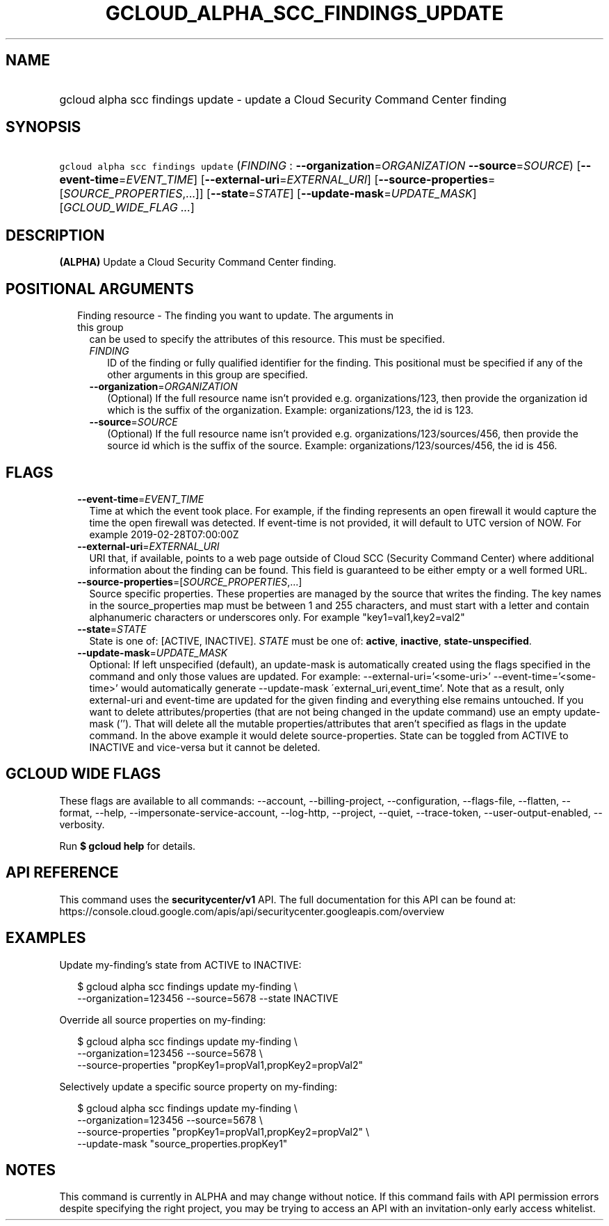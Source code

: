 
.TH "GCLOUD_ALPHA_SCC_FINDINGS_UPDATE" 1



.SH "NAME"
.HP
gcloud alpha scc findings update \- update a Cloud Security Command Center finding



.SH "SYNOPSIS"
.HP
\f5gcloud alpha scc findings update\fR (\fIFINDING\fR\ :\ \fB\-\-organization\fR=\fIORGANIZATION\fR\ \fB\-\-source\fR=\fISOURCE\fR) [\fB\-\-event\-time\fR=\fIEVENT_TIME\fR] [\fB\-\-external\-uri\fR=\fIEXTERNAL_URI\fR] [\fB\-\-source\-properties\fR=[\fISOURCE_PROPERTIES\fR,...]] [\fB\-\-state\fR=\fISTATE\fR] [\fB\-\-update\-mask\fR=\fIUPDATE_MASK\fR] [\fIGCLOUD_WIDE_FLAG\ ...\fR]



.SH "DESCRIPTION"

\fB(ALPHA)\fR Update a Cloud Security Command Center finding.



.SH "POSITIONAL ARGUMENTS"

.RS 2m
.TP 2m

Finding resource \- The finding you want to update. The arguments in this group
can be used to specify the attributes of this resource. This must be specified.

.RS 2m
.TP 2m
\fIFINDING\fR
ID of the finding or fully qualified identifier for the finding. This positional
must be specified if any of the other arguments in this group are specified.

.TP 2m
\fB\-\-organization\fR=\fIORGANIZATION\fR
(Optional) If the full resource name isn't provided e.g. organizations/123, then
provide the organization id which is the suffix of the organization. Example:
organizations/123, the id is 123.

.TP 2m
\fB\-\-source\fR=\fISOURCE\fR
(Optional) If the full resource name isn't provided e.g.
organizations/123/sources/456, then provide the source id which is the suffix of
the source. Example: organizations/123/sources/456, the id is 456.


.RE
.RE
.sp

.SH "FLAGS"

.RS 2m
.TP 2m
\fB\-\-event\-time\fR=\fIEVENT_TIME\fR
Time at which the event took place. For example, if the finding represents an
open firewall it would capture the time the open firewall was detected. If
event\-time is not provided, it will default to UTC version of NOW. For example
2019\-02\-28T07:00:00Z

.TP 2m
\fB\-\-external\-uri\fR=\fIEXTERNAL_URI\fR
URI that, if available, points to a web page outside of Cloud SCC (Security
Command Center) where additional information about the finding can be found.
This field is guaranteed to be either empty or a well formed URL.

.TP 2m
\fB\-\-source\-properties\fR=[\fISOURCE_PROPERTIES\fR,...]
Source specific properties. These properties are managed by the source that
writes the finding. The key names in the source_properties map must be between 1
and 255 characters, and must start with a letter and contain alphanumeric
characters or underscores only. For example "key1=val1,key2=val2"

.TP 2m
\fB\-\-state\fR=\fISTATE\fR
State is one of: [ACTIVE, INACTIVE]. \fISTATE\fR must be one of: \fBactive\fR,
\fBinactive\fR, \fBstate\-unspecified\fR.

.TP 2m
\fB\-\-update\-mask\fR=\fIUPDATE_MASK\fR
Optional: If left unspecified (default), an update\-mask is automatically
created using the flags specified in the command and only those values are
updated. For example: \-\-external\-uri='<some\-uri>'
\-\-event\-time='<some\-time>' would automatically generate \-\-update\-mask
\'external_uri,event_time'. Note that as a result, only external\-uri and
event\-time are updated for the given finding and everything else remains
untouched. If you want to delete attributes/properties (that are not being
changed in the update command) use an empty update\-mask (''). That will delete
all the mutable properties/attributes that aren't specified as flags in the
update command. In the above example it would delete source\-properties. State
can be toggled from ACTIVE to INACTIVE and vice\-versa but it cannot be deleted.


.RE
.sp

.SH "GCLOUD WIDE FLAGS"

These flags are available to all commands: \-\-account, \-\-billing\-project,
\-\-configuration, \-\-flags\-file, \-\-flatten, \-\-format, \-\-help,
\-\-impersonate\-service\-account, \-\-log\-http, \-\-project, \-\-quiet,
\-\-trace\-token, \-\-user\-output\-enabled, \-\-verbosity.

Run \fB$ gcloud help\fR for details.



.SH "API REFERENCE"

This command uses the \fBsecuritycenter/v1\fR API. The full documentation for
this API can be found at:
https://console.cloud.google.com/apis/api/securitycenter.googleapis.com/overview



.SH "EXAMPLES"

Update my\-finding's state from ACTIVE to INACTIVE:

.RS 2m
$ gcloud alpha scc findings update my\-finding \e
    \-\-organization=123456 \-\-source=5678 \-\-state INACTIVE
.RE

Override all source properties on my\-finding:

.RS 2m
$ gcloud alpha scc findings update my\-finding \e
    \-\-organization=123456 \-\-source=5678 \e
    \-\-source\-properties "propKey1=propVal1,propKey2=propVal2"
.RE

Selectively update a specific source property on my\-finding:

.RS 2m
$ gcloud alpha scc findings update my\-finding \e
    \-\-organization=123456 \-\-source=5678 \e
    \-\-source\-properties "propKey1=propVal1,propKey2=propVal2" \e
    \-\-update\-mask "source_properties.propKey1"
.RE



.SH "NOTES"

This command is currently in ALPHA and may change without notice. If this
command fails with API permission errors despite specifying the right project,
you may be trying to access an API with an invitation\-only early access
whitelist.

